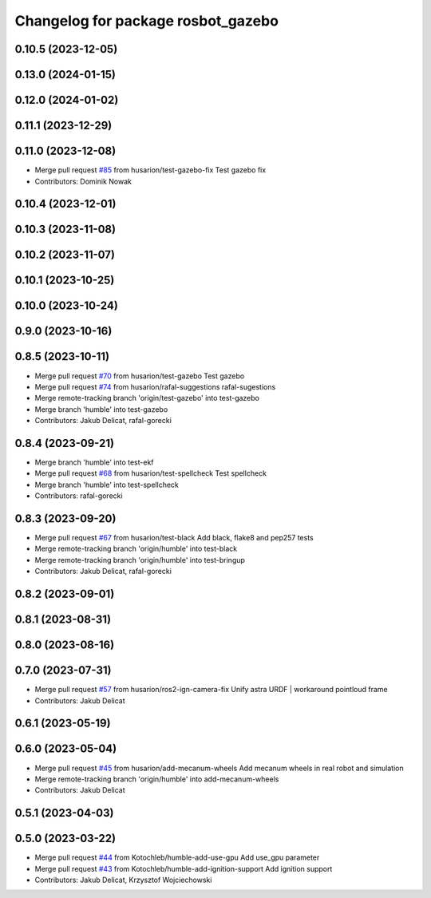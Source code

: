 ^^^^^^^^^^^^^^^^^^^^^^^^^^^^^^^^^^^
Changelog for package rosbot_gazebo
^^^^^^^^^^^^^^^^^^^^^^^^^^^^^^^^^^^

0.10.5 (2023-12-05)
-------------------

0.13.0 (2024-01-15)
-------------------

0.12.0 (2024-01-02)
-------------------

0.11.1 (2023-12-29)
-------------------

0.11.0 (2023-12-08)
-------------------
* Merge pull request `#85 <https://github.com/husarion/rosbot_ros/issues/85>`_ from husarion/test-gazebo-fix
  Test gazebo fix
* Contributors: Dominik Nowak

0.10.4 (2023-12-01)
-------------------

0.10.3 (2023-11-08)
-------------------

0.10.2 (2023-11-07)
-------------------

0.10.1 (2023-10-25)
-------------------

0.10.0 (2023-10-24)
-------------------

0.9.0 (2023-10-16)
------------------

0.8.5 (2023-10-11)
------------------
* Merge pull request `#70 <https://github.com/husarion/rosbot_ros/issues/70>`_ from husarion/test-gazebo
  Test gazebo
* Merge pull request `#74 <https://github.com/husarion/rosbot_ros/issues/74>`_ from husarion/rafal-suggestions
  rafal-sugestions
* Merge remote-tracking branch 'origin/test-gazebo' into test-gazebo
* Merge branch 'humble' into test-gazebo
* Contributors: Jakub Delicat, rafal-gorecki

0.8.4 (2023-09-21)
------------------
* Merge branch 'humble' into test-ekf
* Merge pull request `#68 <https://github.com/husarion/rosbot_ros/issues/68>`_ from husarion/test-spellcheck
  Test spellcheck
* Merge branch 'humble' into test-spellcheck
* Contributors: rafal-gorecki

0.8.3 (2023-09-20)
------------------
* Merge pull request `#67 <https://github.com/husarion/rosbot_ros/issues/67>`_ from husarion/test-black
  Add black, flake8 and pep257 tests
* Merge remote-tracking branch 'origin/humble' into test-black
* Merge remote-tracking branch 'origin/humble' into test-bringup
* Contributors: Jakub Delicat, rafal-gorecki

0.8.2 (2023-09-01)
------------------

0.8.1 (2023-08-31)
------------------

0.8.0 (2023-08-16)
------------------

0.7.0 (2023-07-31)
------------------
* Merge pull request `#57 <https://github.com/husarion/rosbot_ros/issues/57>`_ from husarion/ros2-ign-camera-fix
  Unify astra URDF | workaround pointloud frame
* Contributors: Jakub Delicat

0.6.1 (2023-05-19)
------------------

0.6.0 (2023-05-04)
------------------
* Merge pull request `#45 <https://github.com/husarion/rosbot_ros/issues/45>`_ from husarion/add-mecanum-wheels
  Add mecanum wheels in real robot and simulation
* Merge remote-tracking branch 'origin/humble' into add-mecanum-wheels
* Contributors: Jakub Delicat

0.5.1 (2023-04-03)
------------------

0.5.0 (2023-03-22)
------------------
* Merge pull request `#44 <https://github.com/husarion/rosbot_ros/issues/44>`_ from Kotochleb/humble-add-use-gpu
  Add use_gpu parameter
* Merge pull request `#43 <https://github.com/husarion/rosbot_ros/issues/43>`_ from Kotochleb/humble-add-ignition-support
  Add ignition support
* Contributors: Jakub Delicat, Krzysztof Wojciechowski
